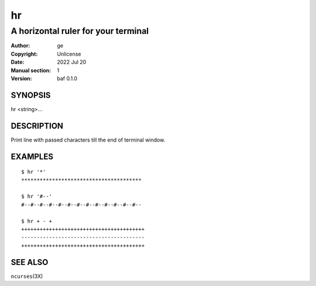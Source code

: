 ==
hr
==

------------------------------------
A horizontal ruler for your terminal
------------------------------------

:Author: ge
:Copyright: Unlicense
:Date: 2022 Jul 20
:Manual section: 1
:Version: baf 0.1.0

SYNOPSIS
========

hr <string>...

DESCRIPTION
===========

Print line with passed characters till the end of terminal window.

EXAMPLES
========

::

    $ hr '*'
    ***************************************

    $ hr '#--'
    #--#--#--#--#--#--#--#--#--#--#--#--#--

    $ hr + - +
    ++++++++++++++++++++++++++++++++++++++++
    ----------------------------------------
    ++++++++++++++++++++++++++++++++++++++++

SEE ALSO
========

``ncurses``\(3X)
